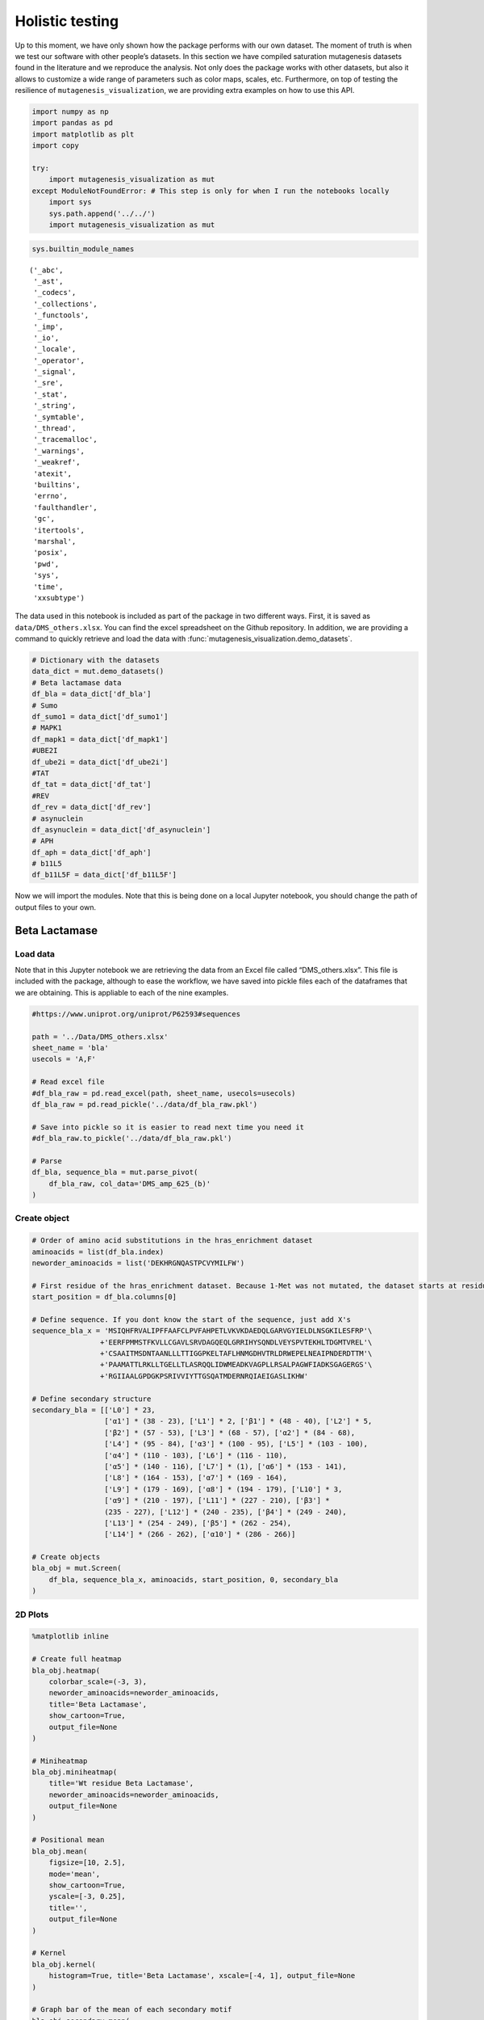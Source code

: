 Holistic testing
================

Up to this moment, we have only shown how the package performs with our
own dataset. The moment of truth is when we test our software with other
people’s datasets. In this section we have compiled saturation
mutagenesis datasets found in the literature and we reproduce the
analysis. Not only does the package works with other datasets, but also
it allows to customize a wide range of parameters such as color maps,
scales, etc. Furthermore, on top of testing the resilience of
``mutagenesis_visualization``, we are providing extra examples on how to
use this API.

.. code:: ipython3

    import numpy as np
    import pandas as pd
    import matplotlib as plt
    import copy
    
    try:
        import mutagenesis_visualization as mut
    except ModuleNotFoundError: # This step is only for when I run the notebooks locally
        import sys
        sys.path.append('../../')
        import mutagenesis_visualization as mut

.. code:: ipython3

    sys.builtin_module_names




.. parsed-literal::

    ('_abc',
     '_ast',
     '_codecs',
     '_collections',
     '_functools',
     '_imp',
     '_io',
     '_locale',
     '_operator',
     '_signal',
     '_sre',
     '_stat',
     '_string',
     '_symtable',
     '_thread',
     '_tracemalloc',
     '_warnings',
     '_weakref',
     'atexit',
     'builtins',
     'errno',
     'faulthandler',
     'gc',
     'itertools',
     'marshal',
     'posix',
     'pwd',
     'sys',
     'time',
     'xxsubtype')



The data used in this notebook is included as part of the package in two different ways. First, it is saved as ``data/DMS_others.xlsx``. You can find the excel spreadsheet on the Github repository. In addition, we are providing a command to quickly retrieve and load the data with :func:`mutagenesis_visualization.demo_datasets`.


.. code:: ipython3

    # Dictionary with the datasets
    data_dict = mut.demo_datasets()
    # Beta lactamase data
    df_bla = data_dict['df_bla']
    # Sumo
    df_sumo1 = data_dict['df_sumo1']
    # MAPK1
    df_mapk1 = data_dict['df_mapk1']
    #UBE2I
    df_ube2i = data_dict['df_ube2i']
    #TAT
    df_tat = data_dict['df_tat']
    #REV
    df_rev = data_dict['df_rev']
    # asynuclein
    df_asynuclein = data_dict['df_asynuclein']
    # APH
    df_aph = data_dict['df_aph']
    # b11L5
    df_b11L5F = data_dict['df_b11L5F']

Now we will import the modules. Note that this is being done on a local
Jupyter notebook, you should change the path of output files to your
own.

Beta Lactamase
--------------

Load data
~~~~~~~~~

Note that in this Jupyter notebook we are retrieving the data from an
Excel file called “DMS_others.xlsx”. This file is included with the
package, although to ease the workflow, we have saved into pickle files
each of the dataframes that we are obtaining. This is appliable to each
of the nine examples.

.. code:: ipython3

    #https://www.uniprot.org/uniprot/P62593#sequences
    
    path = '../Data/DMS_others.xlsx'
    sheet_name = 'bla'
    usecols = 'A,F'
    
    # Read excel file
    #df_bla_raw = pd.read_excel(path, sheet_name, usecols=usecols)
    df_bla_raw = pd.read_pickle('../data/df_bla_raw.pkl')
    
    # Save into pickle so it is easier to read next time you need it
    #df_bla_raw.to_pickle('../data/df_bla_raw.pkl')
    
    # Parse
    df_bla, sequence_bla = mut.parse_pivot(
        df_bla_raw, col_data='DMS_amp_625_(b)'
    )

Create object
~~~~~~~~~~~~~

.. code:: ipython3

    # Order of amino acid substitutions in the hras_enrichment dataset
    aminoacids = list(df_bla.index)
    neworder_aminoacids = list('DEKHRGNQASTPCVYMILFW')
    
    # First residue of the hras_enrichment dataset. Because 1-Met was not mutated, the dataset starts at residue 2
    start_position = df_bla.columns[0]
    
    # Define sequence. If you dont know the start of the sequence, just add X's
    sequence_bla_x = 'MSIQHFRVALIPFFAAFCLPVFAHPETLVKVKDAEDQLGARVGYIELDLNSGKILESFRP'\
                    +'EERFPMMSTFKVLLCGAVLSRVDAGQEQLGRRIHYSQNDLVEYSPVTEKHLTDGMTVREL'\
                    +'CSAAITMSDNTAANLLLTTIGGPKELTAFLHNMGDHVTRLDRWEPELNEAIPNDERDTTM'\
                    +'PAAMATTLRKLLTGELLTLASRQQLIDWMEADKVAGPLLRSALPAGWFIADKSGAGERGS'\
                    +'RGIIAALGPDGKPSRIVVIYTTGSQATMDERNRQIAEIGASLIKHW'
    
    # Define secondary structure
    secondary_bla = [['L0'] * 23,
                     ['α1'] * (38 - 23), ['L1'] * 2, ['β1'] * (48 - 40), ['L2'] * 5,
                     ['β2'] * (57 - 53), ['L3'] * (68 - 57), ['α2'] * (84 - 68),
                     ['L4'] * (95 - 84), ['α3'] * (100 - 95), ['L5'] * (103 - 100),
                     ['α4'] * (110 - 103), ['L6'] * (116 - 110),
                     ['α5'] * (140 - 116), ['L7'] * (1), ['α6'] * (153 - 141),
                     ['L8'] * (164 - 153), ['α7'] * (169 - 164),
                     ['L9'] * (179 - 169), ['α8'] * (194 - 179), ['L10'] * 3,
                     ['α9'] * (210 - 197), ['L11'] * (227 - 210), ['β3'] *
                     (235 - 227), ['L12'] * (240 - 235), ['β4'] * (249 - 240),
                     ['L13'] * (254 - 249), ['β5'] * (262 - 254),
                     ['L14'] * (266 - 262), ['α10'] * (286 - 266)]
    
    # Create objects
    bla_obj = mut.Screen(
        df_bla, sequence_bla_x, aminoacids, start_position, 0, secondary_bla
    )

2D Plots
~~~~~~~~

.. code:: ipython3

    %matplotlib inline
    
    # Create full heatmap
    bla_obj.heatmap(
        colorbar_scale=(-3, 3),
        neworder_aminoacids=neworder_aminoacids,
        title='Beta Lactamase',
        show_cartoon=True,
        output_file=None
    )
    
    # Miniheatmap
    bla_obj.miniheatmap(
        title='Wt residue Beta Lactamase',
        neworder_aminoacids=neworder_aminoacids,
        output_file=None
    )
    
    # Positional mean
    bla_obj.mean(
        figsize=[10, 2.5],
        mode='mean',
        show_cartoon=True,
        yscale=[-3, 0.25],
        title='',
        output_file=None
    )
    
    # Kernel
    bla_obj.kernel(
        histogram=True, title='Beta Lactamase', xscale=[-4, 1], output_file=None
    )
    
    # Graph bar of the mean of each secondary motif
    bla_obj.secondary_mean(
        yscale=[-1.5, 0],
        figsize=[5, 2],
        title='Mean of secondary motifs',
        output_file=None
    )
    
    # Correlation between amino acids
    bla_obj.correlation(
        colorbar_scale=[0.5, 1],
        title='Correlation',
        neworder_aminoacids=neworder_aminoacids,
        output_file=None
    )
    
    # Explained variability by amino acid
    bla_obj.individual_correlation(
        yscale=[0, 0.6],
        title='Explained variability by amino acid',
        output_file=None
    )
    
    # PCA by amino acid substitution
    bla_obj.pca(
        title='',
        dimensions=[0, 1],
        figsize=(2, 2),
        adjustlabels=True,
        output_file=None
    )
    
    # PCA by secondary structure motif
    bla_obj.pca(
        title='',
        mode='secondary',
        dimensions=[0, 1],
        figsize=(2, 2),
        adjustlabels=True,
        output_file=None
    )

.. image:: images/other_examples/bla_fullheatmap.png

.. image:: images/other_examples/bla_miniheatmap.png
   :width: 200px
   :align: center
   
.. image:: images/other_examples/bla_bar_mean.png
   :align: center
   
.. image:: images/other_examples/bla_kde.png
   :width: 240px
   :align: center

.. image:: images/other_examples/bla_secondary.png
   :width: 300px
   :align: center
   
.. image:: images/other_examples/bla_correlation.png
   :width: 250px
   :align: center
   
.. image:: images/other_examples/bla_variability.png
   :width: 300px
   :align: center
   
.. image:: images/other_examples/bla_pcaaminoacid.png
   :width: 200px

.. image:: images/other_examples/bla_pcasecondary.png
   :width: 200px


3D Plots
~~~~~~~~

If you want to use the example pdbs, use the command
``pdbs_dict = mut.demo_pdbs()`` to retrieve the pdb_paths. Then when you
call the method, do ``pdb_path=pdbs_dict['1erm']``.

.. code:: ipython3

    %matplotlib widget
    
    # Plot 3-D plot
    bla_obj.scatter_3D(
        mode='mean',
        pdb_path='../data/1erm.pdb',
        position_correction=2,
        squared=False,
        lof=-0.75,
        gof=0.1,
        output_file=None
    )
    
    # Plot 3-D of distance to center of protein, SASA and B-factor
    bla_obj.scatter_3D_pdbprop(
        plot=['Distance', 'Score', 'SASA'],
        position_correction=2,
        pdb_path='../data/1erm.pdb',
        color_by_score=False,
        output_file=None
    )

.. image:: images/other_examples/bla_3dscatter.png
   :width: 500px
   :align: center

.. image:: images/other_examples/bla_3dscatter_sasa.png
   :width: 500px
   :align: center


.. code:: ipython3

    # Start pymol and color residues. Cut offs are set with gof and lof parameters.
    bla_obj.pymol(
        pdb='../data/1erm.pdb', mode='mean', gof=0.2, lof=-1, position_correction=2
    )

.. image:: images/other_examples/bla_pymol.png
   :align: center

Sumo1
-----

Load data
~~~~~~~~~

.. code:: ipython3

    #https://doi.org/10.15252/msb.20177908
    ### 2D Plots
    path = '../Data/DMS_others.xlsx'
    sheet_name = 'SUMO1'
    usecols = 'A,B'
    
    # Read excel file
    #df_sumo1_raw = pd.read_excel(path, sheet_name, usecols=usecols)
    df_sumo1_raw = pd.read_pickle('../data/df_sumo1_raw.pkl')
    
    # Save into pickle so it is easier to read next time you need it
    #df_sumo1_raw.to_pickle('../data/df_sumo1_raw.pkl')
    ### 2D Plots
    # Parse
    df_sumo1, sequence_sumo1 = mut.parse_pivot(df_sumo1_raw, col_data='DMS')

Create object
~~~~~~~~~~~~~

.. code:: ipython3

    # Order of amino acid substitutions in the hras_enrichment dataset
    aminoacids = list(df_sumo1.index)
    neworder_aminoacids = list('DEKHRGNQASTPCVYMILFW')
    
    # First residue of the hras_enrichment dataset. Because 1-Met was not mutated, the dataset starts at residue 2
    start_position = df_sumo1.columns[0]
    
    # Full sequence
    sequence_sumo1 = 'MSDQEAKPSTEDLGDKKEGEYIKLKVIGQDSSEIHFKVKMTTHLKKLKESYCQRQGVPMN'\
                        +'SLRFLFEGQRIADNHTPKELGMEEEDVIEVYQEQTGGHSTV'
    # Define secondary structure
    secondary_sumo1 = [['L0'] * (20), ['β1'] * (28 - 20), ['L1'] * 3,
                       ['β2'] * (39 - 31), ['L2'] * 4, ['α1'] * (55 - 43),
                       ['L3'] * (6), ['β3'] * (65 - 61), ['L4'] * (75 - 65),
                       ['α2'] * (80 - 75), ['L5'] * (85 - 80), ['β4'] * (92 - 85),
                       ['L6'] * (101 - 92)]
    
    # Create objects
    sumo_obj = mut.Screen(
        df_sumo1, sequence_sumo1, aminoacids, start_position, 1, secondary_sumo1
    )

2D Plots
~~~~~~~~

.. code:: ipython3

    %matplotlib inline
    
    # You can use your own colormap or import it from matplotlib
    colormap = copy.copy((plt.cm.get_cmap('Blues_r')))
    
    # Create full heatmap
    sumo_obj.heatmap(
        colorbar_scale=(-0.5, 1),
        neworder_aminoacids=neworder_aminoacids,
        title='Sumo1',
        colormap=colormap,
        show_cartoon=True,
        output_file=None
    )
    
    # Miniheatmap
    sumo_obj.miniheatmap(
        colorbar_scale=(0, 1),
        title='Wt residue Sumo1',
        neworder_aminoacids=neworder_aminoacids,
        colormap=colormap,
        output_file=None
    )
    
    # Positional mean
    sumo_obj.mean(
        figsize=[6, 2.5],
        mode='mean',
        show_cartoon=True,
        yscale=[0, 1],
        title='',
        output_file=None
    )
    
    # Kernel
    sumo_obj.kernel(histogram=True, title='Sumo1', xscale=[-1, 2], output_file=None)
    
    # Graph bar of the mean of each secondary motif
    sumo_obj.secondary_mean(
        yscale=[0, 1],
        figsize=[2, 2],
        title='Mean of secondary motifs',
        output_file=None
    )
    
    # Correlation between amino acids
    sumo_obj.correlation(
        colorbar_scale=[0.25, 0.75],
        title='Correlation',
        neworder_aminoacids=neworder_aminoacids,
        output_file=None
    )
    
    # Explained variability by amino acid
    sumo_obj.individual_correlation(
        yscale=[0, 0.6],
        title='Explained variability by amino acid',
        output_file=None
    )
    
    # PCA by amino acid substitution
    sumo_obj.pca(
        title='',
        dimensions=[0, 1],
        figsize=(2, 2),
        adjustlabels=True,
        output_file=None
    )
    
    # PCA by secondary structure motif
    sumo_obj.pca(
        title='',
        mode='secondary',
        dimensions=[0, 1],
        figsize=(2, 2),
        adjustlabels=True,
        output_file=None
    )

.. image:: images/other_examples/sumo_fullheatmap.png

.. image:: images/other_examples/sumo_miniheatmap.png
   :width: 200px
   :align: center
   
.. image:: images/other_examples/sumo_bar_mean.png
   :width: 400px
   :align: center
   
.. image:: images/other_examples/sumo_kde.png
   :width: 240px
   :align: center

.. image:: images/other_examples/sumo_secondary.png
   :width: 300px
   :align: center
   
.. image:: images/other_examples/sumo_correlation.png
   :width: 250px
   :align: center
   
.. image:: images/other_examples/sumo_variability.png
   :width: 300px
   :align: center
   
.. image:: images/other_examples/sumo_pcaaminoacid.png
   :width: 200px

.. image:: images/other_examples/sumo_pcasecondary.png
   :width: 200px


.. code:: ipython3

    # Open pymol and color the sumo structure
    sumo_obj.pymol(pdb='../data/1a5r.pdb', mode='mean', gof=1, lof=0.5)

.. image:: images/other_examples/sumo_pymol.png
   :align: center

MAPK1
-----

Load data
~~~~~~~~~

.. code:: ipython3

    path = '../Data/DMS_others.xlsx'
    sheet_name = 'MAPK1'
    usecols = 'A,B'
    col_data = 'DMS_DOX'
    #col_data = 'DMS_VRT'
    
    # Read excel file
    #df_mapk1_raw = pd.read_excel(path, sheet_name, usecols=usecols)
    df_mapk1_raw = pd.read_pickle('../data/df_mapk1_raw.pkl')
    
    # Save into pickle so it is easier to read next time you need it
    #df_mapk1_raw.to_pickle('../data/df_mapk1_raw.pkl')
    
    # Parse
    df_mapk1, sequence_mapk1 = mut.parse_pivot(
        df_mapk1_raw, col_data=col_data
    )

Create object
~~~~~~~~~~~~~

.. code:: ipython3

    # Order of amino acid substitutions in the hras_enrichment dataset
    aminoacids = list(df_mapk1.index)
    neworder_aminoacids = list('DEKHRGNQASTPCVYMILFW')
    
    # First residue of the hras_enrichment dataset. Because 1-Met was not mutated, the dataset starts at residue 2
    start_position = df_mapk1.columns[0]
    
    # Full sequence
    sequence_mapk1_x = 'MAAAAAAGAGPEMVRGQVFDVGPRYTNLSYIGEGAYGMVCSAYDNVNKVRVAIK'\
                    +'KISPFEHQTYCQRTLREIKILLRFRHENIIGINDIIRAPTIEQMKDVYIVQDLMETDLYKLLKTQ'\
                    +'HLSNDHICYFLYQILRGLKYIHSANVLHRDLKPSNLLLNTTCDLKICDFGLARVADPDHDHTGFL'\
                    +'TEYVATRWYRAPEIMLNSKGYTKSIDIWSVGCILAEMLSNRPIFPGKHYLDQLNHILGILGSPSQ'\
                    +'EDLNCIINLKARNYLLSLPHKNKVPWNRLFPNADSKALDLLDKMLTFNPHKRIEVEQALAHPYLE'\
                    +'QYYDPSDEPIAEAPFKFDMELDDLPKEKLKELIFEETARFQPGYRS'
    
    # Create objects
    mapk1_obj = mut.Screen(
        df_mapk1, sequence_mapk1_x, aminoacids, start_position, 0
    )

2D Plots
~~~~~~~~

.. code:: ipython3

    %matplotlib inline
    
    # Create full heatmap
    mapk1_obj.heatmap(
        colorbar_scale=(-2, 2),
        neworder_aminoacids=neworder_aminoacids,
        title='MAPK1',
        show_cartoon=False,
        output_file=None
    )
    
    # Miniheatmap
    mapk1_obj.miniheatmap(
        title='Wt residue MAPK1',
        neworder_aminoacids=neworder_aminoacids,
        output_file=None
    )
    
    # Positional mean
    mapk1_obj.mean(
        figsize=[10, 2.5],
        mode='mean',
        show_cartoon=False,
        yscale=[-1, 1],
        title='',
        output_file=None
    )
    
    # Kernel
    mapk1_obj.kernel(
        histogram=True, title='MAPK1', xscale=[-2, 2], output_file=None
    )
    
    # Correlation between amino acids
    mapk1_obj.correlation(
        colorbar_scale=[0.25, 0.75],
        title='Correlation',
        neworder_aminoacids=neworder_aminoacids,
        output_file=None
    )
    
    # Explained variability by amino acid
    mapk1_obj.individual_correlation(
        yscale=[0, 0.6],
        title='Explained variability by amino acid',
        output_file=None
    )
    
    # PCA by amino acid substitution
    mapk1_obj.pca(
        title='',
        dimensions=[0, 1],
        figsize=(2, 2),
        adjustlabels=True,
        output_file=None
    )

.. image:: images/other_examples/mapk1_fullheatmap.png

.. image:: images/other_examples/mapk1_miniheatmap.png
   :width: 200px
   :align: center
   
.. image:: images/other_examples/mapk1_bar_mean.png
   :width: 400px
   :align: center
   
.. image:: images/other_examples/mapk1_kde.png
   :width: 240px
   :align: center
   
.. image:: images/other_examples/mapk1_correlation.png
   :width: 250px
   :align: center
   
.. image:: images/other_examples/mapk1_variability.png
   :width: 300px
   :align: center
   
.. image:: images/other_examples/mapk1_pcaaminoacid.png
   :width: 200px
   :align: center


UBE2I
-----

Load data
~~~~~~~~~

.. code:: ipython3

    #https://doi.org/10.15252/msb.20177908
    
    path = '../Data/DMS_others.xlsx'
    sheet_name = 'UBE2I'
    usecols = 'A,B'
    col_data = 'DMS'
    
    # Read excel file
    #df_ube2i_raw = pd.read_excel(path, sheet_name, usecols=usecols)
    df_ube2i_raw = pd.read_pickle('../data/df_ube2i_raw.pkl')
    
    # Save into pickle so it is easier to read next time you need it
    #df_ube2i_raw.to_pickle('../data/df_ube2i_raw.pkl')
    
    # Parse
    df_ube2i, sequence_ube2i = mut.parse_pivot(
        df_ube2i_raw, col_data=col_data
    )

Create object
~~~~~~~~~~~~~

.. code:: ipython3

    # Order of amino acid substitutions in the hras_enrichment dataset
    aminoacids = list(df_ube2i.index)
    neworder_aminoacids = list('DEKHRGNQASTPCVYMILFW')
    
    # First residue of the hras_enrichment dataset. Because 1-Met was not mutated, the dataset starts at residue 2
    start_position = df_ube2i.columns[0]  # Create object2i.columns[0]
    
    # Full sequence
    sequence_ube2i_x = 'MSGIALSRLAQERKAWRKDHPFGFVAVPTKNPDGTMNLMNWECAIPGKKGTP'\
                        +'WEGGLFKLRMLFKDDYPSSPPKCKFEPPLFHPNVYPSGTVCLSILEEDKDWRPAITIKQ'\
                        +'ILLGIQELLNEPNIQDPAQAEAYTIYCQNRVEYEKRVRAQAKKFAPS'
    
    # Define secondary structure
    secondary_ube2i = [['α1'] * (20 - 1), ['L1'] * (24 - 20), ['β1'] * (30 - 24),
                       ['L2'] * 5, ['β2'] * (46 - 35), ['L3'] * (56 - 46),
                       ['β3'] * (63 - 56), ['L4'] * (73 - 63), ['β4'] * (77 - 73),
                       ['L5'] * (93 - 77), ['α2'] * (98 - 93), ['L6'] * (107 - 98),
                       ['α3'] * (122 - 107), ['L7'] * (129 - 122),
                       ['α4'] * (155 - 129), ['L8'] * (160 - 155)]
    
    # Create objects
    ube2i_obj = mut.Screen(
        df_ube2i, sequence_ube2i_x, aminoacids, start_position, 1, secondary_ube2i
    )

2D Plots
~~~~~~~~

.. code:: ipython3

    %matplotlib inline
    colormap = copy.copy((plt.cm.get_cmap('Blues_r')))
    
    # Create full heatmap
    ube2i_obj.heatmap(
        colorbar_scale=(0, 1),
        neworder_aminoacids=neworder_aminoacids,
        title='Ube2i',
        colormap=colormap,
        show_cartoon=True,
        output_file=None
    )
    
    # Miniheatmap
    ube2i_obj.miniheatmap(
        colorbar_scale=(0, 1),
        title='Wt residue Ube2i',
        neworder_aminoacids=neworder_aminoacids,
        output_file=None,
        colormap=colormap
    )
    
    # Positional mean
    ube2i_obj.mean(
        figsize=[10, 2.5],
        mode='mean',
        show_cartoon=True,
        yscale=[0, 2],
        title='',
        output_file=None
    )
    
    # Kernel
    ube2i_obj.kernel(
        histogram=True, title='Ube2i', xscale=[-1, 2], output_file=None
    )
    
    # Graph bar of the mean of each secondary motif
    ube2i_obj.secondary_mean(
        yscale=[0, 2],
        figsize=[3, 2],
        title='Mean of secondary motifs',
        output_file=None
    )
    
    # Correlation between amino acids
    ube2i_obj.correlation(
        colorbar_scale=[0.25, 0.75],
        title='Correlation',
        neworder_aminoacids=neworder_aminoacids,
        output_file=None
    )
    
    # Explained variability by amino acid
    ube2i_obj.individual_correlation(
        yscale=[0, 0.6],
        title='Explained variability by amino acid',
        output_file=None
    )
    
    # PCA by amino acid substitution
    ube2i_obj.pca(
        title='',
        dimensions=[0, 1],
        figsize=(2, 2),
        adjustlabels=True,
        output_file=None
    )
    
    # PCA by secondary structure motif
    ube2i_obj.pca(
        title='',
        mode='secondary',
        dimensions=[0, 1],
        figsize=(2, 2),
        adjustlabels=True,
        output_file=None
    )

.. image:: images/other_examples/ube2i_fullheatmap.png

.. image:: images/other_examples/ube2i_miniheatmap.png
   :width: 200px
   :align: center
   
.. image:: images/other_examples/ube2i_bar_mean.png
   :width: 400px
   :align: center
   
.. image:: images/other_examples/ube2i_kde.png
   :width: 240px
   :align: center

.. image:: images/other_examples/ube2i_secondary.png
   :width: 300px
   :align: center
   
.. image:: images/other_examples/ube2i_correlation.png
   :width: 250px
   :align: center
   
.. image:: images/other_examples/ube2i_variability.png
   :width: 300px
   :align: center
   
.. image:: images/other_examples/ube2i_pcaaminoacid.png
   :width: 200px

.. image:: images/other_examples/ube2i_pcasecondary.png
   :width: 200px


TAT
---

Load data
~~~~~~~~~

.. code:: ipython3

    #https://doi.org/10.1016/j.cell.2016.11.031
    
    path = '../Data/DMS_others.xlsx'
    sheet_name = 'TAT'
    usecols = 'A:V'
    col_data = 'DMS'
    #df_tat = pd.read_excel(path, sheet_name, index_col='Aminoacid',usecols=usecols).T
    df_tat = pd.read_pickle('../data/df_tat.pkl')
    
    # Save into pickle so it is easier to read next time you need it
    #df_tat.to_pickle('../data/df_tat.pkl')

Create object
~~~~~~~~~~~~~

.. code:: ipython3

    # Order of amino acid substitutions in the hras_enrichment dataset
    aminoacids = list(df_tat.index)
    neworder_aminoacids = list('DEKHRGNQASTPCVYMILFW*')
    
    # First residue of the hras_enrichment dataset. Because 1-Met was not mutated, the dataset starts at residue 2
    start_position = df_tat.columns[0]
    
    # Full sequence
    sequence_tat = 'MEPVDPRLEPWKHPGSQPKTACTNCYCKKCCFHCQVCFITKALGISYGRKKRRQRRRAHQ'\
                        +'NSQTHQASLSKQPTSQPRGDPTGPKE'
    
    # Define secondary structure
    secondary_tat = [['L1'] * (8), ['α1'] * (13 - 8), ['L2'] * (28 - 14),
                     ['α2'] * (41 - 28), ['L3'] * (90 - 41)]
    
    tat_obj = mut.Screen(
        df_tat, sequence_tat, aminoacids, start_position, 0, secondary_tat
    )

2D Plots
~~~~~~~~

.. code:: ipython3

    %matplotlib inline
    
    # Create full heatmap
    tat_obj.heatmap(
        colorbar_scale=(-0.75, 0.75),
        neworder_aminoacids=neworder_aminoacids,
        title='TAT',
        show_cartoon=True,
        output_file=None
    )
    
    # Miniheatmap
    tat_obj.miniheatmap(
        title='Wt residue TAT',
        colorbar_scale=(-0.75, 0.75),
        neworder_aminoacids=neworder_aminoacids,
        output_file=None
    )
    
    # Positional mean
    tat_obj.mean(
        figsize=[6, 2.5],
        mode='mean',
        show_cartoon=True,
        yscale=[-0.5, 0.25],
        title='',
        output_file=None
    )
    
    # Kernel
    tat_obj.kernel(histogram=True, title='TAT', xscale=[-1, 1], output_file=None)
    
    # Correlation between amino acids
    tat_obj.correlation(
        colorbar_scale=[0.25, 1],
        title='Correlation',
        neworder_aminoacids=neworder_aminoacids,
        output_file=None
    )
    
    # Explained variability by amino acid
    tat_obj.individual_correlation(
        yscale=[0, 0.6],
        title='Explained variability by amino acid',
        output_file=None
    )
    
    # PCA by amino acid substitution
    tat_obj.pca(
        title='',
        dimensions=[0, 1],
        figsize=(2, 2),
        adjustlabels=True,
        output_file=None
    )

.. image:: images/other_examples/tat_fullheatmap.png

.. image:: images/other_examples/tat_miniheatmap.png
   :width: 200px
   :align: center
   
.. image:: images/other_examples/tat_bar_mean.png
   :width: 400px
   :align: center
   
.. image:: images/other_examples/tat_kde.png
   :width: 240px
   :align: center
   
.. image:: images/other_examples/tat_correlation.png
   :width: 250px
   :align: center
   
.. image:: images/other_examples/tat_variability.png
   :width: 300px
   :align: center
   
.. image:: images/other_examples/tat_pcaaminoacid.png
   :width: 200px
   :align: center


REV
---

Load data
~~~~~~~~~

.. code:: ipython3

    #https://doi.org/10.1016/j.cell.2016.11.031
    #https://www.uniprot.org/uniprot/P69718### Load data### Load data
    
    path = '../Data/DMS_others.xlsx'
    sheet_name = 'REV'
    usecols = 'A:V'
    col_data = 'DMS'
    #df_rev = pd.read_excel(path, sheet_name, index_col='Aminoacid',usecols=usecols).T
    df_rev = pd.read_pickle('../data/df_rev.pkl')
    
    # Save into pickle so it is easier to read next time you need it
    #df_rev.to_pickle('../data/df_rev.pkl')

Create object
~~~~~~~~~~~~~

.. code:: ipython3

    # Order of amino acid substitutions in the hras_enrichment dataset
    aminoacids = list(df_rev.index)
    neworder_aminoacids = list('DEKHRGNQASTPCVYMILFW*')
    
    # First residue of the hras_enrichment dataset. Because 1-Met was not mureved, the dataset starts at residue 2
    start_position = df_rev.columns[0]
    
    # Full sequence
    sequence_rev = 'MAGRSGDSDEDLLKAVRLIKFLYQSNPPPNPEGTRQARRNRRRRWRERQRQIHSISERIL'\
                    + 'STYLGRSAEPVPLQLPPLERLTLDCNEDCGTSGTQGVGSPQILVESPTILESGAKE'
    
    # Define secondary structure
    secondary_rev = [['L1'] * (8), ['α1'] * (25 - 8), ['L2'] * (33 - 25),
                     ['α2'] * (68 - 33), ['L3'] * (116 - 41)]
    
    rev_obj = mut.Screen(
        df_rev, sequence_rev, aminoacids, start_position, 0, secondary_rev
    )

.. code:: ipython3

    rev_obj.heatmap(
        colorbar_scale=(-0.75, 0.75),
        show_cartoon=True,
        neworder_aminoacids=neworder_aminoacids
    )

2D Plots
~~~~~~~~

.. code:: ipython3

    %matplotlib inline
    
    # Create full heatmap
    rev_obj.heatmap(
        colorbar_scale=(-0.75, 0.75),
        neworder_aminoacids=neworder_aminoacids,
        title='REV',
        show_cartoon=True,
        output_file=None
    )
    
    # Miniheatmap
    rev_obj.miniheatmap(
        title='Wt residue REV',
        colorbar_scale=(-0.75, 0.75),
        neworder_aminoacids=neworder_aminoacids,
        output_file=None
    )
    
    # Positional mean
    rev_obj.mean(
        figsize=[6, 2.5],
        mode='mean',
        show_cartoon=True,
        yscale=[-0.5, 0.25],
        title='',
        output_file=None
    )
    
    # Kernel
    rev_obj.kernel(histogram=True, title='REV', xscale=[-1, 1], output_file=None)
    
    # Correlation between amino acids
    rev_obj.correlation(
        colorbar_scale=[0.25, 1],
        title='Correlation',
        neworder_aminoacids=neworder_aminoacids,
        output_file=None
    )
    
    # Explained variability by amino acid
    rev_obj.individual_correlation(
        yscale=[0, 0.6],
        title='Explained variability by amino acid',
        output_file=None
    )
    
    # PCA by amino acid substitution
    rev_obj.pca(
        title='',
        dimensions=[0, 1],
        figsize=(2, 2),
        adjustlabels=True,
        output_file=None
    )

.. image:: images/other_examples/rev_fullheatmap.png

.. image:: images/other_examples/rev_miniheatmap.png
   :width: 200px
   :align: center
   
.. image:: images/other_examples/rev_bar_mean.png
   :width: 400px
   :align: center
   
.. image:: images/other_examples/rev_kde.png
   :width: 240px
   :align: center
   
.. image:: images/other_examples/rev_correlation.png
   :width: 250px
   :align: center
   
.. image:: images/other_examples/rev_variability.png
   :width: 300px
   :align: center
   
.. image:: images/other_examples/rev_pcaaminoacid.png
   :width: 200px
   :align: center


α-synuclein
-----------

Load data
~~~~~~~~~

.. code:: ipython3

    #https://www.uniprot.org/uniprot/P37840#sequences
    #https://doi.org/10.1038/s41589-020-0480-6
    path = '../Data/DMS_others.xlsx'
    sheet_name = 'a-synuclein'
    usecols = 'A:EK'
    #df_asynuclein = pd.read_excel(path, sheet_name, index_col='Aminoacid',usecols=usecols)
    df_asynuclein = pd.read_pickle('../data/df_asynuclein.pkl')
    
    # Save into pickle so it is easier to read next time you need it
    #df_asynuclein.to_pickle('../data/df_asynuclein.pkl')

Create object
~~~~~~~~~~~~~

.. code:: ipython3

    # Order of amino acid substitutions in the hras_enrichment dataset
    aminoacids = list(df_asynuclein.index)
    neworder_aminoacids = list('DEKHRGNQASTPCVYMILFW')
    
    # First residue of the hras_enrichment dataset. Because 1-Met was not mureved, the dataset starts at residue 2
    start_position = df_asynuclein.columns[0]
    
    # Full sequence
    sequence_asynuclein = 'MDVFMKGLSKAKEGVVAAAEKTKQGVAEAAGKTKEGVLYVGSKTKEGVVHGVATVAEKTK'\
                    + 'EQVTNVGGAVVTGVTAVAQKTVEGAGSIAAATGFVKKDQLGKNEEGAPQEGILEDMPVDP'\
                    + 'DNEAYEMPSEEGYQDYEPEA'
    
    # Define secondary structure
    secondary_asynuclein = [['L1'] * (1), ['α1'] * (37 - 1), ['L2'] * (44 - 37),
                            ['α2'] * (92 - 44), ['L3'] * (140 - 92)]
    
    asynuclein_obj = mut.Screen(
        df_asynuclein, sequence_asynuclein, aminoacids, start_position, 0,
        secondary_asynuclein
    )

2D Plots
~~~~~~~~

.. code:: ipython3

    %matplotlib inline
    
    # Create full heatmap
    asynuclein_obj.heatmap(
        colorbar_scale=(-0.75, 0.75),
        neworder_aminoacids=neworder_aminoacids,
        title='α-synuclein',
        show_cartoon=True,
        output_file=None
    )
    
    # Miniheatmap
    asynuclein_obj.miniheatmap(
        title='Wt residue α-synuclein',
        colorbar_scale=(-0.75, 0.75),
        neworder_aminoacids=neworder_aminoacids,
        output_file=None
    )
    
    # Positional mean
    asynuclein_obj.mean(
        figsize=[6, 2.5],
        mode='mean',
        show_cartoon=True,
        yscale=[0, 0.5],
        title='',
        output_file=None
    )
    
    # Kernel
    asynuclein_obj.kernel(
        histogram=True, title='α-synuclein', xscale=[-0.75, 0.75], output_file=None
    )
    
    # Correlation between amino acids
    asynuclein_obj.correlation(
        colorbar_scale=[0.5, 1],
        title='Correlation',
        neworder_aminoacids=neworder_aminoacids,
        output_file=None
    )
    
    # Explained variability by amino acid
    asynuclein_obj.individual_correlation(
        yscale=[0, 0.6],
        title='Explained variability by amino acid',
        output_file=None
    )
    
    # PCA by amino acid substitution
    asynuclein_obj.pca(
        title='',
        dimensions=[0, 1],
        figsize=(2, 2),
        adjustlabels=True,
        output_file=None
    )

.. image:: images/other_examples/asynuclein_fullheatmap.png

.. image:: images/other_examples/asynuclein_miniheatmap.png
   :width: 200px
   :align: center
   
.. image:: images/other_examples/asynuclein_bar_mean.png
   :width: 400px
   :align: center
   
.. image:: images/other_examples/asynuclein_kde.png
   :width: 240px
   :align: center
   
.. image:: images/other_examples/asynuclein_correlation.png
   :width: 250px
   :align: center
   
.. image:: images/other_examples/asynuclein_variability.png
   :width: 300px
   :align: center
   
.. image:: images/other_examples/asynuclein_pcaaminoacid.png
   :width: 200px
   :align: center


APH(3) II
---------

Load data
~~~~~~~~~

.. code:: ipython3

    #https://doi.org/10.1093/nar/gku511
    # Data needs to be applied a np.log10
    
    path = '../Data/DMS_others.xlsx'
    sheet_name = 'KKA2_S3_Kan18_L1'
    usecols = 'A:JE'
    #df_aph = pd.read_excel(path, sheet_name, index_col='Aminoacid',usecols=usecols)
    df_aph = pd.read_pickle('../data/df_aph.pkl')
    
    # Save into pickle so it is easier to read next time you need it
    #df_aph.to_pickle('../data/df_aph.pkl')

Create object
~~~~~~~~~~~~~

.. code:: ipython3

    # Order of amino acid substitutions in the hras_enrichment dataset
    aminoacids = list(df_aph.index)
    neworder_aminoacids = list('DEKHRGNQASTPCVYMILFW')
    
    # First residue of the hras_enrichment dataset. Because 1-Met was not mureved, the dataset starts at residue 2
    start_position = df_aph.columns[0]
    
    # Full sequence
    sequence_aph = 'MIEQDGLHAGSPAAWVERLFGYDWAQQTIGCSDAAVFRLSAQGRPVLFVKTDLSGALNELQ'\
                    + 'DEAARLSWLATTGVPCAAVLDVVTEAGRDWLLLGEVPGQDLLSSHLAPAEKVSIMADAMRR'\
                    + 'LHTLDPATCPFDHQAKHRIERARTRMEAGLVDQDDLDEEHQGLAPAELFARLKARMPDGED'\
                    + 'LVVTHGDACLPNIMVENGRFSGFIDCGRLGVADRYQDIALATRDIAEELGGEWADRFLVLY'\
                    + 'GIAAPDSQRIAFYRLLDEFF'
    
    # Define secondary structure
    secondary_aph = [['L1'] * (11), ['α1'] * (16 - 11),
                     ['L2'] * (22 - 16), ['β1'] * (26 - 22), ['L3'] * (34 - 26),
                     ['β2'] * (40 - 34), ['L4'] * (46 - 40), ['β3'] * (52 - 46),
                     ['L5'] * (58 - 52), ['α2'] * (72 - 58), ['L6'] * (79 - 72),
                     ['β4'] * (85 - 79), ['L7'] * (89 - 85), ['β5'] * (95 - 89),
                     ['L8'] * (99 - 95), ['β6'] * (101 - 99), ['L9'] * (107 - 101),
                     ['α3'] * (131 - 107), ['L10'] * (135 - 131), ['α4'] *
                     (150 - 135), ['L11'] * (158 - 150), ['α5'] * (163 - 158),
                     ['L12'] * (165 - 163), ['α6'] * (177 - 165),
                     ['L13'] * (183 - 177), ['β7'] * (187 - 183),
                     ['L14'] * (191 - 187), ['α7'] * (194 - 191), ['L15'] * (1),
                     ['β8'] * (199 - 195), ['L16'] * (201 - 199),
                     ['β9'] * (206 - 201), ['L17'] * (212 - 206),
                     ['β10'] * (216 - 212), ['α8'] * (245 - 216), ['L18'] * (4),
                     ['α9'] * (264 - 249)]
    
    aph_obj = mut.Screen(
        np.log10(df_aph), sequence_aph, aminoacids, start_position, 0, secondary_aph
    )

2D Plots
~~~~~~~~

.. code:: ipython3

    %matplotlib inline
    
    colormap = copy.copy((plt.cm.get_cmap('Blues_r')))
    
    # Create full heatmap
    aph_obj.heatmap(
        colorbar_scale=(-0.75, 0.25),
        neworder_aminoacids=neworder_aminoacids,
        title='APH',
        show_cartoon=True,
        colormap=colormap,
        output_file=None
    )
    
    # Miniheatmap
    aph_obj.miniheatmap(
        title='Wt residue APH',
        neworder_aminoacids=neworder_aminoacids,
        colormap=colormap,
        colorbar_scale=(-0.75, 0.25),
        output_file=None
    )
    
    # Positional mean
    aph_obj.mean(
        figsize=[10, 2.5],
        mode='mean',
        show_cartoon=True,
        yscale=[-1.5, 0.5],
        title='',
        output_file=None
    )
    
    # Kernel
    aph_obj.kernel(histogram=True, title='APH', xscale=[-2, 2], output_file=None)
    
    # Graph bar of the mean of each secondary motif
    aph_obj.secondary_mean(
        yscale=[-1, 0],
        figsize=[5, 2],
        title='Mean of secondary motifs',
        output_file=None
    )
    
    # Correlation between amino acids
    aph_obj.correlation(
        colorbar_scale=[0.25, 0.75],
        title='Correlation',
        neworder_aminoacids=neworder_aminoacids,
        output_file=None
    )
    
    # Explained variability by amino acid
    aph_obj.individual_correlation(
        yscale=[0, 0.6],
        title='Explained variability by amino acid',
        output_file=None
    )
    
    # PCA by amino acid substitution
    aph_obj.pca(
        title='',
        dimensions=[0, 1],
        figsize=(2, 2),
        adjustlabels=True,
        output_file=None
    )
    
    # PCA by secondary structure motif
    aph_obj.pca(
        title='',
        mode='secondary',
        dimensions=[0, 1],
        figsize=(2, 2),
        adjustlabels=True,
        output_file=None
    )

.. image:: images/other_examples/aph_fullheatmap.png

.. image:: images/other_examples/aph_miniheatmap.png
   :width: 200px
   :align: center
   
.. image:: images/other_examples/aph_bar_mean.png
   :align: center
   
.. image:: images/other_examples/aph_kde.png
   :width: 240px
   :align: center

.. image:: images/other_examples/aph_secondary.png
   :width: 300px
   :align: center
   
.. image:: images/other_examples/aph_correlation.png
   :width: 250px
   :align: center
   
.. image:: images/other_examples/aph_variability.png
   :width: 300px
   :align: center
   
.. image:: images/other_examples/aph_pcaaminoacid.png
   :width: 200px

.. image:: images/other_examples/aph_pcasecondary.png
   :width: 200px


.. code:: ipython3

    %matplotlib widget
    
    # Plot 3-D plot
    aph_obj.scatter_3D(
        mode='A',
        pdb_path='../data/1nd4.pdb',
        position_correction=0,
        squared=False,
        lof=-0.5,
        gof=0.25
    )
    
    # Plot 3-D of distance to center of protein, SASA and B-factor
    aph_obj.scatter_3D_pdbprop(
        mode='R',
        plot=['Distance', 'Score', 'SASA'],
        position_correction=0,
        pdb_path='../data/1nd4.pdb',
        output_df=False,
        color_by_score=False
    )

.. code:: ipython3

    # Start pymol and color residues. Cut offs are set with gof and lof parameters.
    aph_obj.pymol(
        pdb='../data/1nd4.pdb',
        mode='mean',
        gof=0.25,
        lof=-0.5,
        position_correction=0
    )

.. image:: images/other_examples/aph_pymol.png
   :align: center

b11L5F
------

Load data
~~~~~~~~~

.. code:: ipython3

    #https://doi.org/10.5281/zenodo.1216229
    
    path = '../Data/DMS_others.xlsx'
    sheet_name = 'b11L5F'
    usecols = 'B,M'
    col_data = 'relative_tryp_stability_score'
    
    # Read excel file
    #df_b11L5F_raw = pd.read_excel(path, sheet_name, usecols=usecols)
    df_b11L5F_raw = pd.read_pickle('../data/df_b11L5F_raw.pkl')
    
    # Save into pickle so it is easier to read next time you need it
    #df_b11L5F_raw.to_pickle('../data/df_b11L5F_raw.pkl')
    
    # Parse
    df_b11L5F, sequence_b11L5F = mut.parse_pivot(
        df_b11L5F_raw, col_data=col_data
    )

Create object
~~~~~~~~~~~~~

.. code:: ipython3

    # Order of amino acid substitutions in the hras_enrichment dataset
    aminoacids = list(df_b11L5F.index)
    neworder_aminoacids = list('DEKHRGNQASTPVYMILFW')
    
    # Sequence
    sequence_b11L5F = 'CRAASLLPGTWQVTMTNEDGQTSQGQMHFQPRSPYTLDVKAQGTISDGRPI'\
                        +'SGKGKVTCKTPDTMDVDITYPSLGNMKVQGQVTLDSPTQFKFDVTTSDGSKVTGTLQRQE'
    
    # First residue of the hras_enrichment dataset. Because 1-Met was not mureved, the dataset starts at residue 2
    start_position = df_b11L5F.columns[0]
    
    b11L5F_obj = mut.Screen(
        df_b11L5F, sequence_b11L5F, aminoacids, start_position, 0
    )

2D Plots
~~~~~~~~

.. code:: ipython3

    %matplotlib inline
    colormap = copy.copy((plt.cm.get_cmap('bwr')))
    
    # Create full heatmap
    b11L5F_obj.heatmap(
        neworder_aminoacids=neworder_aminoacids, title='b11L5F', output_file=None
    )
    
    # Miniheatmap
    b11L5F_obj.miniheatmap(
        title='Wt residue b11L5F',
        neworder_aminoacids=neworder_aminoacids,
        output_file=None
    )
    
    # Positional mean
    b11L5F_obj.mean(
        figsize=[6, 2.5],
        mode='mean',
        yscale=[-1.5, 0.5],
        title='',
        output_file=None
    )
    
    # Kernel
    b11L5F_obj.kernel(
        histogram=True, title='b11L5F', xscale=[-2, 1], output_file=None
    )
    
    # Correlation between amino acids
    b11L5F_obj.correlation(
        colorbar_scale=[0.25, 1],
        title='Correlation',
        neworder_aminoacids=neworder_aminoacids,
        output_file=None
    )
    
    # Explained variability by amino acid
    b11L5F_obj.individual_correlation(
        yscale=[0, 0.6],
        title='Explained variability by amino acid',
        neworder_aminoacids=neworder_aminoacids,
        output_file=None
    )
    # PCA by amino acid substitution
    b11L5F_obj.pca(
        title='',
        dimensions=[0, 1],
        figsize=(2, 2),
        adjustlabels=True,
        neworder_aminoacids=neworder_aminoacids,
        output_file=None
    )

.. image:: images/other_examples/b11L5F_fullheatmap.png

.. image:: images/other_examples/b11L5F_miniheatmap.png
   :width: 200px
   :align: center
   
.. image:: images/other_examples/b11L5F_bar_mean.png
   :width: 400px
   :align: center
   
.. image:: images/other_examples/b11L5F_kde.png
   :width: 240px
   :align: center
   
.. image:: images/other_examples/b11L5F_correlation.png
   :width: 250px
   :align: center
   
.. image:: images/other_examples/b11L5F_variability.png
   :width: 300px
   :align: center
   
.. image:: images/other_examples/b11L5F_pcaaminoacid.png
   :width: 200px
   :align: center

References
----------

The raw data was extracted from published material. Here are the sources: beta lactamase [#Stiffler2015]_ , sumo1 and ube2i [#Weile2017]_ , mapk1 [#Livesey2020]_ , tat and rev [#Fernandes2016]_ , alpha-synuclein [#Newberry2020]_ , aph(3)II [#Melnikov2014]_ , b11l5f [#Dou2018]_ ).

.. [#Dou2018] Dou, J., Vorobieva, A., Sheffler, W., Doyle, L., Park, H., Bick, M., … Baker, D. (2018). De Novo Design Of A Fluorescence-Activating Β-Barrel. Zenodo. `doi:10.5281/zenodo.1216229 <https://www.nature.com/articles/s41586-018-0509-0>`_

.. [#Fernandes2016] Fernandes, J. D., Faust, T. B., Strauli, N. B., Smith, C., Crosby, D. C., Nakamura, R. L., … Frankel, A. D. (2016). Functional segregation of overlapping genes in HIV. Cell, 167(7), 1762–1773.e12. `doi:10.1016/j.cell.2016.11.031 <https://www.cell.com/cell/fulltext/S0092-8674(16)31603-8?_returnURL=https%3A%2F%2Flinkinghub.elsevier.com%2Fretrieve%2Fpii%2FS0092867416316038%3Fshowall%3Dtrue>`_


.. [#Livesey2020] Livesey, B. J., & Marsh, J. A. (2020). Using deep mutational scanning to benchmark variant effect predictors and identify disease mutations. Molecular Systems Biology, 16(7), e9380. `doi:10.15252/msb.20199380 <https://www.embopress.org/doi/full/10.15252/msb.20199380>`_


.. [#Melnikov2014] Melnikov, A., Rogov, P., Wang, L., Gnirke, A., & Mikkelsen, T. S. (2014). Comprehensive mutational scanning of a kinase in vivo reveals substrate-dependent fitness landscapes. Nucleic Acids Research, 42(14), e112. `doi:10.1093/nar/gku511 <https://academic.oup.com/nar/article/42/14/e112/1266940>`_


.. [#Newberry2020] Newberry, R. W., Leong, J. T., Chow, E. D., Kampmann, M., & DeGrado, W. F. (2020). Deep mutational scanning reveals the structural basis for α-synuclein activity. Nature Chemical Biology, 16(6), 653–659. `doi:10.1038/s41589-020-0480-6 <https://www.nature.com/articles/s41589-020-0480-6>`_


.. [#Stiffler2015] Stiffler, M. A., Hekstra, D. R., & Ranganathan, R. (2015). Evolvability as a function of purifying selection in TEM-1 β-lactamase. Cell, 160(5), 882–892. `doi:10.1016/j.cell.2015.01.035 <https://www.cell.com/cell/fulltext/S0092-8674(15)00078-1?_returnURL=https%3A%2F%2Flinkinghub.elsevier.com%2Fretrieve%2Fpii%2FS0092867415000781%3Fshowall%3Dtrue>`_


.. [#Weile2017] Weile, J., Sun, S., Cote, A. G., Knapp, J., Verby, M., Mellor, J. C., … Roth, F. P. (2017). A framework for exhaustively mapping functional missense variants. Molecular Systems Biology, 13(12), 957. `doi:10.15252/msb.20177908 <https://www.embopress.org/doi/full/10.15252/msb.20177908>`_


